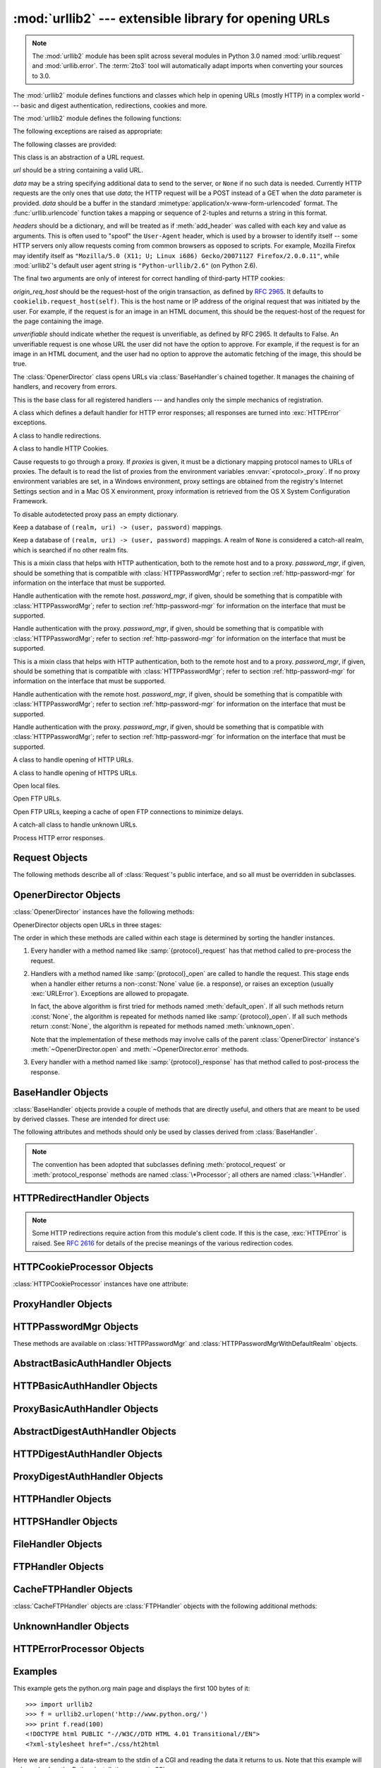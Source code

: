 :mod:`urllib2` --- extensible library for opening URLs
======================================================

.. module:: urllib2
   :synopsis: Next generation URL opening library.
.. moduleauthor:: Jeremy Hylton <jhylton@users.sourceforge.net>
.. sectionauthor:: Moshe Zadka <moshez@users.sourceforge.net>


.. note::
   The :mod:`urllib2` module has been split across several modules in
   Python 3.0 named :mod:`urllib.request` and :mod:`urllib.error`.
   The :term:`2to3` tool will automatically adapt imports when converting
   your sources to 3.0.


The :mod:`urllib2` module defines functions and classes which help in opening
URLs (mostly HTTP) in a complex world --- basic and digest authentication,
redirections, cookies and more.


The :mod:`urllib2` module defines the following functions:


.. function:: urlopen(url[, data][, timeout])

   Open the URL *url*, which can be either a string or a :class:`Request` object.

   .. warning::
      HTTPS requests do not do any verification of the server's certificate.

   *data* may be a string specifying additional data to send to the server, or
   ``None`` if no such data is needed.  Currently HTTP requests are the only ones
   that use *data*; the HTTP request will be a POST instead of a GET when the
   *data* parameter is provided.  *data* should be a buffer in the standard
   :mimetype:`application/x-www-form-urlencoded` format.  The
   :func:`urllib.urlencode` function takes a mapping or sequence of 2-tuples and
   returns a string in this format. urllib2 module sends HTTP/1.1 requests with
   ``Connection:close`` header included.

   The optional *timeout* parameter specifies a timeout in seconds for blocking
   operations like the connection attempt (if not specified, the global default
   timeout setting will be used).  This actually only works for HTTP, HTTPS and
   FTP connections.

   This function returns a file-like object with two additional methods:

   * :meth:`geturl` --- return the URL of the resource retrieved, commonly used to
     determine if a redirect was followed

   * :meth:`info` --- return the meta-information of the page, such as headers,
     in the form of an :class:`mimetools.Message` instance
     (see `Quick Reference to HTTP Headers <http://www.cs.tut.fi/~jkorpela/http.html>`_)

   Raises :exc:`URLError` on errors.

   Note that ``None`` may be returned if no handler handles the request (though the
   default installed global :class:`OpenerDirector` uses :class:`UnknownHandler` to
   ensure this never happens).

   In addition, default installed :class:`ProxyHandler` makes sure the requests
   are handled through the proxy when they are set.

   .. versionchanged:: 2.6
      *timeout* was added.


.. function:: install_opener(opener)

   Install an :class:`OpenerDirector` instance as the default global opener.
   Installing an opener is only necessary if you want urlopen to use that opener;
   otherwise, simply call :meth:`OpenerDirector.open` instead of :func:`urlopen`.
   The code does not check for a real :class:`OpenerDirector`, and any class with
   the appropriate interface will work.


.. function:: build_opener([handler, ...])

   Return an :class:`OpenerDirector` instance, which chains the handlers in the
   order given. *handler*\s can be either instances of :class:`BaseHandler`, or
   subclasses of :class:`BaseHandler` (in which case it must be possible to call
   the constructor without any parameters).  Instances of the following classes
   will be in front of the *handler*\s, unless the *handler*\s contain them,
   instances of them or subclasses of them: :class:`ProxyHandler`,
   :class:`UnknownHandler`, :class:`HTTPHandler`, :class:`HTTPDefaultErrorHandler`,
   :class:`HTTPRedirectHandler`, :class:`FTPHandler`, :class:`FileHandler`,
   :class:`HTTPErrorProcessor`.

   If the Python installation has SSL support (i.e., if the :mod:`ssl` module can be imported),
   :class:`HTTPSHandler` will also be added.

   Beginning in Python 2.3, a :class:`BaseHandler` subclass may also change its
   :attr:`handler_order` attribute to modify its position in the handlers
   list.

The following exceptions are raised as appropriate:


.. exception:: URLError

   The handlers raise this exception (or derived exceptions) when they run into a
   problem.  It is a subclass of :exc:`IOError`.

   .. attribute:: reason

      The reason for this error.  It can be a message string or another exception
      instance (:exc:`socket.error` for remote URLs, :exc:`OSError` for local
      URLs).


.. exception:: HTTPError

   Though being an exception (a subclass of :exc:`URLError`), an :exc:`HTTPError`
   can also function as a non-exceptional file-like return value (the same thing
   that :func:`urlopen` returns).  This is useful when handling exotic HTTP
   errors, such as requests for authentication.

   .. attribute:: code

      An HTTP status code as defined in `RFC 2616 <http://www.faqs.org/rfcs/rfc2616.html>`_.
      This numeric value corresponds to a value found in the dictionary of
      codes as found in :attr:`BaseHTTPServer.BaseHTTPRequestHandler.responses`.



The following classes are provided:


.. class:: Request(url[, data][, headers][, origin_req_host][, unverifiable])

   This class is an abstraction of a URL request.

   *url* should be a string containing a valid URL.

   *data* may be a string specifying additional data to send to the server, or
   ``None`` if no such data is needed.  Currently HTTP requests are the only ones
   that use *data*; the HTTP request will be a POST instead of a GET when the
   *data* parameter is provided.  *data* should be a buffer in the standard
   :mimetype:`application/x-www-form-urlencoded` format.  The
   :func:`urllib.urlencode` function takes a mapping or sequence of 2-tuples and
   returns a string in this format.

   *headers* should be a dictionary, and will be treated as if :meth:`add_header`
   was called with each key and value as arguments.  This is often used to "spoof"
   the ``User-Agent`` header, which is used by a browser to identify itself --
   some HTTP servers only allow requests coming from common browsers as opposed
   to scripts.  For example, Mozilla Firefox may identify itself as ``"Mozilla/5.0
   (X11; U; Linux i686) Gecko/20071127 Firefox/2.0.0.11"``, while :mod:`urllib2`'s
   default user agent string is ``"Python-urllib/2.6"`` (on Python 2.6).

   The final two arguments are only of interest for correct handling of third-party
   HTTP cookies:

   *origin_req_host* should be the request-host of the origin transaction, as
   defined by :rfc:`2965`.  It defaults to ``cookielib.request_host(self)``.  This
   is the host name or IP address of the original request that was initiated by the
   user.  For example, if the request is for an image in an HTML document, this
   should be the request-host of the request for the page containing the image.

   *unverifiable* should indicate whether the request is unverifiable, as defined
   by RFC 2965.  It defaults to False.  An unverifiable request is one whose URL
   the user did not have the option to approve.  For example, if the request is for
   an image in an HTML document, and the user had no option to approve the
   automatic fetching of the image, this should be true.


.. class:: OpenerDirector()

   The :class:`OpenerDirector` class opens URLs via :class:`BaseHandler`\ s chained
   together. It manages the chaining of handlers, and recovery from errors.


.. class:: BaseHandler()

   This is the base class for all registered handlers --- and handles only the
   simple mechanics of registration.


.. class:: HTTPDefaultErrorHandler()

   A class which defines a default handler for HTTP error responses; all responses
   are turned into :exc:`HTTPError` exceptions.


.. class:: HTTPRedirectHandler()

   A class to handle redirections.


.. class:: HTTPCookieProcessor([cookiejar])

   A class to handle HTTP Cookies.


.. class:: ProxyHandler([proxies])

   Cause requests to go through a proxy. If *proxies* is given, it must be a
   dictionary mapping protocol names to URLs of proxies. The default is to read
   the list of proxies from the environment variables
   :envvar:`<protocol>_proxy`.  If no proxy environment variables are set, in a
   Windows environment, proxy settings are obtained from the registry's
   Internet Settings section and in a Mac OS X  environment, proxy information
   is retrieved from the OS X System Configuration Framework.

   To disable autodetected proxy pass an empty dictionary.


.. class:: HTTPPasswordMgr()

   Keep a database of  ``(realm, uri) -> (user, password)`` mappings.


.. class:: HTTPPasswordMgrWithDefaultRealm()

   Keep a database of  ``(realm, uri) -> (user, password)`` mappings. A realm of
   ``None`` is considered a catch-all realm, which is searched if no other realm
   fits.


.. class:: AbstractBasicAuthHandler([password_mgr])

   This is a mixin class that helps with HTTP authentication, both to the remote
   host and to a proxy. *password_mgr*, if given, should be something that is
   compatible with :class:`HTTPPasswordMgr`; refer to section
   :ref:`http-password-mgr` for information on the interface that must be
   supported.


.. class:: HTTPBasicAuthHandler([password_mgr])

   Handle authentication with the remote host. *password_mgr*, if given, should be
   something that is compatible with :class:`HTTPPasswordMgr`; refer to section
   :ref:`http-password-mgr` for information on the interface that must be
   supported.


.. class:: ProxyBasicAuthHandler([password_mgr])

   Handle authentication with the proxy. *password_mgr*, if given, should be
   something that is compatible with :class:`HTTPPasswordMgr`; refer to section
   :ref:`http-password-mgr` for information on the interface that must be
   supported.


.. class:: AbstractDigestAuthHandler([password_mgr])

   This is a mixin class that helps with HTTP authentication, both to the remote
   host and to a proxy. *password_mgr*, if given, should be something that is
   compatible with :class:`HTTPPasswordMgr`; refer to section
   :ref:`http-password-mgr` for information on the interface that must be
   supported.


.. class:: HTTPDigestAuthHandler([password_mgr])

   Handle authentication with the remote host. *password_mgr*, if given, should be
   something that is compatible with :class:`HTTPPasswordMgr`; refer to section
   :ref:`http-password-mgr` for information on the interface that must be
   supported.


.. class:: ProxyDigestAuthHandler([password_mgr])

   Handle authentication with the proxy. *password_mgr*, if given, should be
   something that is compatible with :class:`HTTPPasswordMgr`; refer to section
   :ref:`http-password-mgr` for information on the interface that must be
   supported.


.. class:: HTTPHandler()

   A class to handle opening of HTTP URLs.


.. class:: HTTPSHandler()

   A class to handle opening of HTTPS URLs.


.. class:: FileHandler()

   Open local files.


.. class:: FTPHandler()

   Open FTP URLs.


.. class:: CacheFTPHandler()

   Open FTP URLs, keeping a cache of open FTP connections to minimize delays.


.. class:: UnknownHandler()

   A catch-all class to handle unknown URLs.


.. class:: HTTPErrorProcessor()

   Process HTTP error responses.


.. _request-objects:

Request Objects
---------------

The following methods describe all of :class:`Request`'s public interface, and
so all must be overridden in subclasses.


.. method:: Request.add_data(data)

   Set the :class:`Request` data to *data*.  This is ignored by all handlers except
   HTTP handlers --- and there it should be a byte string, and will change the
   request to be ``POST`` rather than ``GET``.


.. method:: Request.get_method()

   Return a string indicating the HTTP request method.  This is only meaningful for
   HTTP requests, and currently always returns ``'GET'`` or ``'POST'``.


.. method:: Request.has_data()

   Return whether the instance has a non-\ ``None`` data.


.. method:: Request.get_data()

   Return the instance's data.


.. method:: Request.add_header(key, val)

   Add another header to the request.  Headers are currently ignored by all
   handlers except HTTP handlers, where they are added to the list of headers sent
   to the server.  Note that there cannot be more than one header with the same
   name, and later calls will overwrite previous calls in case the *key* collides.
   Currently, this is no loss of HTTP functionality, since all headers which have
   meaning when used more than once have a (header-specific) way of gaining the
   same functionality using only one header.


.. method:: Request.add_unredirected_header(key, header)

   Add a header that will not be added to a redirected request.

   .. versionadded:: 2.4


.. method:: Request.has_header(header)

   Return whether the instance has the named header (checks both regular and
   unredirected).

   .. versionadded:: 2.4


.. method:: Request.get_full_url()

   Return the URL given in the constructor.


.. method:: Request.get_type()

   Return the type of the URL --- also known as the scheme.


.. method:: Request.get_host()

   Return the host to which a connection will be made.


.. method:: Request.get_selector()

   Return the selector --- the part of the URL that is sent to the server.


.. method:: Request.set_proxy(host, type)

   Prepare the request by connecting to a proxy server. The *host* and *type* will
   replace those of the instance, and the instance's selector will be the original
   URL given in the constructor.


.. method:: Request.get_origin_req_host()

   Return the request-host of the origin transaction, as defined by :rfc:`2965`.
   See the documentation for the :class:`Request` constructor.


.. method:: Request.is_unverifiable()

   Return whether the request is unverifiable, as defined by RFC 2965. See the
   documentation for the :class:`Request` constructor.


.. _opener-director-objects:

OpenerDirector Objects
----------------------

:class:`OpenerDirector` instances have the following methods:


.. method:: OpenerDirector.add_handler(handler)

   *handler* should be an instance of :class:`BaseHandler`.  The following
   methods are searched, and added to the possible chains (note that HTTP errors
   are a special case).

   * :samp:`{protocol}_open` --- signal that the handler knows how to open
     *protocol* URLs.

   * :samp:`http_error_{type}` --- signal that the handler knows how to handle
     HTTP errors with HTTP error code *type*.

   * :samp:`{protocol}_error` --- signal that the handler knows how to handle
     errors from (non-\ ``http``) *protocol*.

   * :samp:`{protocol}_request` --- signal that the handler knows how to
     pre-process *protocol* requests.

   * :samp:`{protocol}_response` --- signal that the handler knows how to
     post-process *protocol* responses.


.. method:: OpenerDirector.open(url[, data][, timeout])

   Open the given *url* (which can be a request object or a string), optionally
   passing the given *data*. Arguments, return values and exceptions raised are
   the same as those of :func:`urlopen` (which simply calls the :meth:`open`
   method on the currently installed global :class:`OpenerDirector`).  The
   optional *timeout* parameter specifies a timeout in seconds for blocking
   operations like the connection attempt (if not specified, the global default
   timeout setting will be used). The timeout feature actually works only for
   HTTP, HTTPS and FTP connections).

   .. versionchanged:: 2.6
      *timeout* was added.


.. method:: OpenerDirector.error(proto[, arg[, ...]])

   Handle an error of the given protocol.  This will call the registered error
   handlers for the given protocol with the given arguments (which are protocol
   specific).  The HTTP protocol is a special case which uses the HTTP response
   code to determine the specific error handler; refer to the :meth:`http_error_\*`
   methods of the handler classes.

   Return values and exceptions raised are the same as those of :func:`urlopen`.

OpenerDirector objects open URLs in three stages:

The order in which these methods are called within each stage is determined by
sorting the handler instances.

#. Every handler with a method named like :samp:`{protocol}_request` has that
   method called to pre-process the request.

#. Handlers with a method named like :samp:`{protocol}_open` are called to handle
   the request. This stage ends when a handler either returns a non-\ :const:`None`
   value (ie. a response), or raises an exception (usually :exc:`URLError`).
   Exceptions are allowed to propagate.

   In fact, the above algorithm is first tried for methods named
   :meth:`default_open`.  If all such methods return :const:`None`, the
   algorithm is repeated for methods named like :samp:`{protocol}_open`.  If all
   such methods return :const:`None`, the algorithm is repeated for methods
   named :meth:`unknown_open`.

   Note that the implementation of these methods may involve calls of the parent
   :class:`OpenerDirector` instance's :meth:`~OpenerDirector.open` and
   :meth:`~OpenerDirector.error` methods.

#. Every handler with a method named like :samp:`{protocol}_response` has that
   method called to post-process the response.


.. _base-handler-objects:

BaseHandler Objects
-------------------

:class:`BaseHandler` objects provide a couple of methods that are directly
useful, and others that are meant to be used by derived classes.  These are
intended for direct use:


.. method:: BaseHandler.add_parent(director)

   Add a director as parent.


.. method:: BaseHandler.close()

   Remove any parents.

The following attributes and methods should only be used by classes derived from
:class:`BaseHandler`.

.. note::

   The convention has been adopted that subclasses defining
   :meth:`protocol_request` or :meth:`protocol_response` methods are named
   :class:`\*Processor`; all others are named :class:`\*Handler`.


.. attribute:: BaseHandler.parent

   A valid :class:`OpenerDirector`, which can be used to open using a different
   protocol, or handle errors.


.. method:: BaseHandler.default_open(req)

   This method is *not* defined in :class:`BaseHandler`, but subclasses should
   define it if they want to catch all URLs.

   This method, if implemented, will be called by the parent
   :class:`OpenerDirector`.  It should return a file-like object as described in
   the return value of the :meth:`open` of :class:`OpenerDirector`, or ``None``.
   It should raise :exc:`URLError`, unless a truly exceptional thing happens (for
   example, :exc:`MemoryError` should not be mapped to :exc:`URLError`).

   This method will be called before any protocol-specific open method.


.. method:: BaseHandler.protocol_open(req)
   :noindex:

   ("protocol" is to be replaced by the protocol name.)

   This method is *not* defined in :class:`BaseHandler`, but subclasses should
   define it if they want to handle URLs with the given *protocol*.

   This method, if defined, will be called by the parent :class:`OpenerDirector`.
   Return values should be the same as for  :meth:`default_open`.


.. method:: BaseHandler.unknown_open(req)

   This method is *not* defined in :class:`BaseHandler`, but subclasses should
   define it if they want to catch all URLs with no specific registered handler to
   open it.

   This method, if implemented, will be called by the :attr:`parent`
   :class:`OpenerDirector`.  Return values should be the same as for
   :meth:`default_open`.


.. method:: BaseHandler.http_error_default(req, fp, code, msg, hdrs)

   This method is *not* defined in :class:`BaseHandler`, but subclasses should
   override it if they intend to provide a catch-all for otherwise unhandled HTTP
   errors.  It will be called automatically by the  :class:`OpenerDirector` getting
   the error, and should not normally be called in other circumstances.

   *req* will be a :class:`Request` object, *fp* will be a file-like object with
   the HTTP error body, *code* will be the three-digit code of the error, *msg*
   will be the user-visible explanation of the code and *hdrs* will be a mapping
   object with the headers of the error.

   Return values and exceptions raised should be the same as those of
   :func:`urlopen`.


.. method:: BaseHandler.http_error_nnn(req, fp, code, msg, hdrs)

   *nnn* should be a three-digit HTTP error code.  This method is also not defined
   in :class:`BaseHandler`, but will be called, if it exists, on an instance of a
   subclass, when an HTTP error with code *nnn* occurs.

   Subclasses should override this method to handle specific HTTP errors.

   Arguments, return values and exceptions raised should be the same as for
   :meth:`http_error_default`.


.. method:: BaseHandler.protocol_request(req)
   :noindex:

   ("protocol" is to be replaced by the protocol name.)

   This method is *not* defined in :class:`BaseHandler`, but subclasses should
   define it if they want to pre-process requests of the given *protocol*.

   This method, if defined, will be called by the parent :class:`OpenerDirector`.
   *req* will be a :class:`Request` object. The return value should be a
   :class:`Request` object.


.. method:: BaseHandler.protocol_response(req, response)
   :noindex:

   ("protocol" is to be replaced by the protocol name.)

   This method is *not* defined in :class:`BaseHandler`, but subclasses should
   define it if they want to post-process responses of the given *protocol*.

   This method, if defined, will be called by the parent :class:`OpenerDirector`.
   *req* will be a :class:`Request` object. *response* will be an object
   implementing the same interface as the return value of :func:`urlopen`.  The
   return value should implement the same interface as the return value of
   :func:`urlopen`.


.. _http-redirect-handler:

HTTPRedirectHandler Objects
---------------------------

.. note::

   Some HTTP redirections require action from this module's client code.  If this
   is the case, :exc:`HTTPError` is raised.  See :rfc:`2616` for details of the
   precise meanings of the various redirection codes.


.. method:: HTTPRedirectHandler.redirect_request(req, fp, code, msg, hdrs, newurl)

   Return a :class:`Request` or ``None`` in response to a redirect. This is called
   by the default implementations of the :meth:`http_error_30\*` methods when a
   redirection is received from the server.  If a redirection should take place,
   return a new :class:`Request` to allow :meth:`http_error_30\*` to perform the
   redirect to *newurl*.  Otherwise, raise :exc:`HTTPError` if no other handler
   should try to handle this URL, or return ``None`` if you can't but another
   handler might.

   .. note::

      The default implementation of this method does not strictly follow :rfc:`2616`,
      which says that 301 and 302 responses to ``POST`` requests must not be
      automatically redirected without confirmation by the user.  In reality, browsers
      do allow automatic redirection of these responses, changing the POST to a
      ``GET``, and the default implementation reproduces this behavior.


.. method:: HTTPRedirectHandler.http_error_301(req, fp, code, msg, hdrs)

   Redirect to the ``Location:`` or ``URI:`` URL.  This method is called by the
   parent :class:`OpenerDirector` when getting an HTTP 'moved permanently' response.


.. method:: HTTPRedirectHandler.http_error_302(req, fp, code, msg, hdrs)

   The same as :meth:`http_error_301`, but called for the 'found' response.


.. method:: HTTPRedirectHandler.http_error_303(req, fp, code, msg, hdrs)

   The same as :meth:`http_error_301`, but called for the 'see other' response.


.. method:: HTTPRedirectHandler.http_error_307(req, fp, code, msg, hdrs)

   The same as :meth:`http_error_301`, but called for the 'temporary redirect'
   response.


.. _http-cookie-processor:

HTTPCookieProcessor Objects
---------------------------

.. versionadded:: 2.4

:class:`HTTPCookieProcessor` instances have one attribute:


.. attribute:: HTTPCookieProcessor.cookiejar

   The :class:`cookielib.CookieJar` in which cookies are stored.


.. _proxy-handler:

ProxyHandler Objects
--------------------


.. method:: ProxyHandler.protocol_open(request)
   :noindex:

   ("protocol" is to be replaced by the protocol name.)

   The :class:`ProxyHandler` will have a method :samp:`{protocol}_open` for every
   *protocol* which has a proxy in the *proxies* dictionary given in the
   constructor.  The method will modify requests to go through the proxy, by
   calling ``request.set_proxy()``, and call the next handler in the chain to
   actually execute the protocol.


.. _http-password-mgr:

HTTPPasswordMgr Objects
-----------------------

These methods are available on :class:`HTTPPasswordMgr` and
:class:`HTTPPasswordMgrWithDefaultRealm` objects.


.. method:: HTTPPasswordMgr.add_password(realm, uri, user, passwd)

   *uri* can be either a single URI, or a sequence of URIs. *realm*, *user* and
   *passwd* must be strings. This causes ``(user, passwd)`` to be used as
   authentication tokens when authentication for *realm* and a super-URI of any of
   the given URIs is given.


.. method:: HTTPPasswordMgr.find_user_password(realm, authuri)

   Get user/password for given realm and URI, if any.  This method will return
   ``(None, None)`` if there is no matching user/password.

   For :class:`HTTPPasswordMgrWithDefaultRealm` objects, the realm ``None`` will be
   searched if the given *realm* has no matching user/password.


.. _abstract-basic-auth-handler:

AbstractBasicAuthHandler Objects
--------------------------------


.. method:: AbstractBasicAuthHandler.http_error_auth_reqed(authreq, host, req, headers)

   Handle an authentication request by getting a user/password pair, and re-trying
   the request.  *authreq* should be the name of the header where the information
   about the realm is included in the request, *host* specifies the URL and path to
   authenticate for, *req* should be the (failed) :class:`Request` object, and
   *headers* should be the error headers.

   *host* is either an authority (e.g. ``"python.org"``) or a URL containing an
   authority component (e.g. ``"http://python.org/"``). In either case, the
   authority must not contain a userinfo component (so, ``"python.org"`` and
   ``"python.org:80"`` are fine, ``"joe:password@python.org"`` is not).


.. _http-basic-auth-handler:

HTTPBasicAuthHandler Objects
----------------------------


.. method:: HTTPBasicAuthHandler.http_error_401(req, fp, code,  msg, hdrs)

   Retry the request with authentication information, if available.


.. _proxy-basic-auth-handler:

ProxyBasicAuthHandler Objects
-----------------------------


.. method:: ProxyBasicAuthHandler.http_error_407(req, fp, code,  msg, hdrs)

   Retry the request with authentication information, if available.


.. _abstract-digest-auth-handler:

AbstractDigestAuthHandler Objects
---------------------------------


.. method:: AbstractDigestAuthHandler.http_error_auth_reqed(authreq, host, req, headers)

   *authreq* should be the name of the header where the information about the realm
   is included in the request, *host* should be the host to authenticate to, *req*
   should be the (failed) :class:`Request` object, and *headers* should be the
   error headers.


.. _http-digest-auth-handler:

HTTPDigestAuthHandler Objects
-----------------------------


.. method:: HTTPDigestAuthHandler.http_error_401(req, fp, code,  msg, hdrs)

   Retry the request with authentication information, if available.


.. _proxy-digest-auth-handler:

ProxyDigestAuthHandler Objects
------------------------------


.. method:: ProxyDigestAuthHandler.http_error_407(req, fp, code,  msg, hdrs)

   Retry the request with authentication information, if available.


.. _http-handler-objects:

HTTPHandler Objects
-------------------


.. method:: HTTPHandler.http_open(req)

   Send an HTTP request, which can be either GET or POST, depending on
   ``req.has_data()``.


.. _https-handler-objects:

HTTPSHandler Objects
--------------------


.. method:: HTTPSHandler.https_open(req)

   Send an HTTPS request, which can be either GET or POST, depending on
   ``req.has_data()``.


.. _file-handler-objects:

FileHandler Objects
-------------------


.. method:: FileHandler.file_open(req)

   Open the file locally, if there is no host name, or the host name is
   ``'localhost'``. Change the protocol to ``ftp`` otherwise, and retry opening it
   using :attr:`parent`.


.. _ftp-handler-objects:

FTPHandler Objects
------------------


.. method:: FTPHandler.ftp_open(req)

   Open the FTP file indicated by *req*. The login is always done with empty
   username and password.


.. _cacheftp-handler-objects:

CacheFTPHandler Objects
-----------------------

:class:`CacheFTPHandler` objects are :class:`FTPHandler` objects with the
following additional methods:


.. method:: CacheFTPHandler.setTimeout(t)

   Set timeout of connections to *t* seconds.


.. method:: CacheFTPHandler.setMaxConns(m)

   Set maximum number of cached connections to *m*.


.. _unknown-handler-objects:

UnknownHandler Objects
----------------------


.. method:: UnknownHandler.unknown_open()

   Raise a :exc:`URLError` exception.


.. _http-error-processor-objects:

HTTPErrorProcessor Objects
--------------------------

.. versionadded:: 2.4


.. method:: HTTPErrorProcessor.http_response()

   Process HTTP error responses.

   For 200 error codes, the response object is returned immediately.

   For non-200 error codes, this simply passes the job on to the
   :samp:`{protocol}_error_code` handler methods, via
   :meth:`OpenerDirector.error`.  Eventually,
   :class:`urllib2.HTTPDefaultErrorHandler` will raise an :exc:`HTTPError` if no
   other handler handles the error.

.. method:: HTTPErrorProcessor.https_response()

   Process HTTPS error responses.

   The behavior is same as :meth:`http_response`.


.. _urllib2-examples:

Examples
--------

This example gets the python.org main page and displays the first 100 bytes of
it::

   >>> import urllib2
   >>> f = urllib2.urlopen('http://www.python.org/')
   >>> print f.read(100)
   <!DOCTYPE html PUBLIC "-//W3C//DTD HTML 4.01 Transitional//EN">
   <?xml-stylesheet href="./css/ht2html

Here we are sending a data-stream to the stdin of a CGI and reading the data it
returns to us. Note that this example will only work when the Python
installation supports SSL. ::

   >>> import urllib2
   >>> req = urllib2.Request(url='https://localhost/cgi-bin/test.cgi',
   ...                       data='This data is passed to stdin of the CGI')
   >>> f = urllib2.urlopen(req)
   >>> print f.read()
   Got Data: "This data is passed to stdin of the CGI"

The code for the sample CGI used in the above example is::

   #!/usr/bin/env python
   import sys
   data = sys.stdin.read()
   print 'Content-type: text-plain\n\nGot Data: "%s"' % data

Use of Basic HTTP Authentication::

   import urllib2
   # Create an OpenerDirector with support for Basic HTTP Authentication...
   auth_handler = urllib2.HTTPBasicAuthHandler()
   auth_handler.add_password(realm='PDQ Application',
                             uri='https://mahler:8092/site-updates.py',
                             user='klem',
                             passwd='kadidd!ehopper')
   opener = urllib2.build_opener(auth_handler)
   # ...and install it globally so it can be used with urlopen.
   urllib2.install_opener(opener)
   urllib2.urlopen('http://www.example.com/login.html')

:func:`build_opener` provides many handlers by default, including a
:class:`ProxyHandler`.  By default, :class:`ProxyHandler` uses the environment
variables named ``<scheme>_proxy``, where ``<scheme>`` is the URL scheme
involved.  For example, the :envvar:`http_proxy` environment variable is read to
obtain the HTTP proxy's URL.

This example replaces the default :class:`ProxyHandler` with one that uses
programmatically-supplied proxy URLs, and adds proxy authorization support with
:class:`ProxyBasicAuthHandler`. ::

   proxy_handler = urllib2.ProxyHandler({'http': 'http://www.example.com:3128/'})
   proxy_auth_handler = urllib2.ProxyBasicAuthHandler()
   proxy_auth_handler.add_password('realm', 'host', 'username', 'password')

   opener = urllib2.build_opener(proxy_handler, proxy_auth_handler)
   # This time, rather than install the OpenerDirector, we use it directly:
   opener.open('http://www.example.com/login.html')

Adding HTTP headers:

Use the *headers* argument to the :class:`Request` constructor, or::

   import urllib2
   req = urllib2.Request('http://www.example.com/')
   req.add_header('Referer', 'http://www.python.org/')
   r = urllib2.urlopen(req)

:class:`OpenerDirector` automatically adds a :mailheader:`User-Agent` header to
every :class:`Request`.  To change this::

   import urllib2
   opener = urllib2.build_opener()
   opener.addheaders = [('User-agent', 'Mozilla/5.0')]
   opener.open('http://www.example.com/')

Also, remember that a few standard headers (:mailheader:`Content-Length`,
:mailheader:`Content-Type` and :mailheader:`Host`) are added when the
:class:`Request` is passed to :func:`urlopen` (or :meth:`OpenerDirector.open`).

